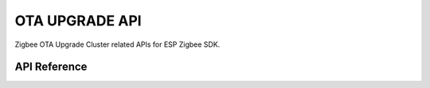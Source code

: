 OTA UPGRADE API
===============

Zigbee OTA Upgrade Cluster related APIs for ESP Zigbee SDK.

API Reference
-------------

.. include-build-file:: inc/esp_zigbee_ota.inc